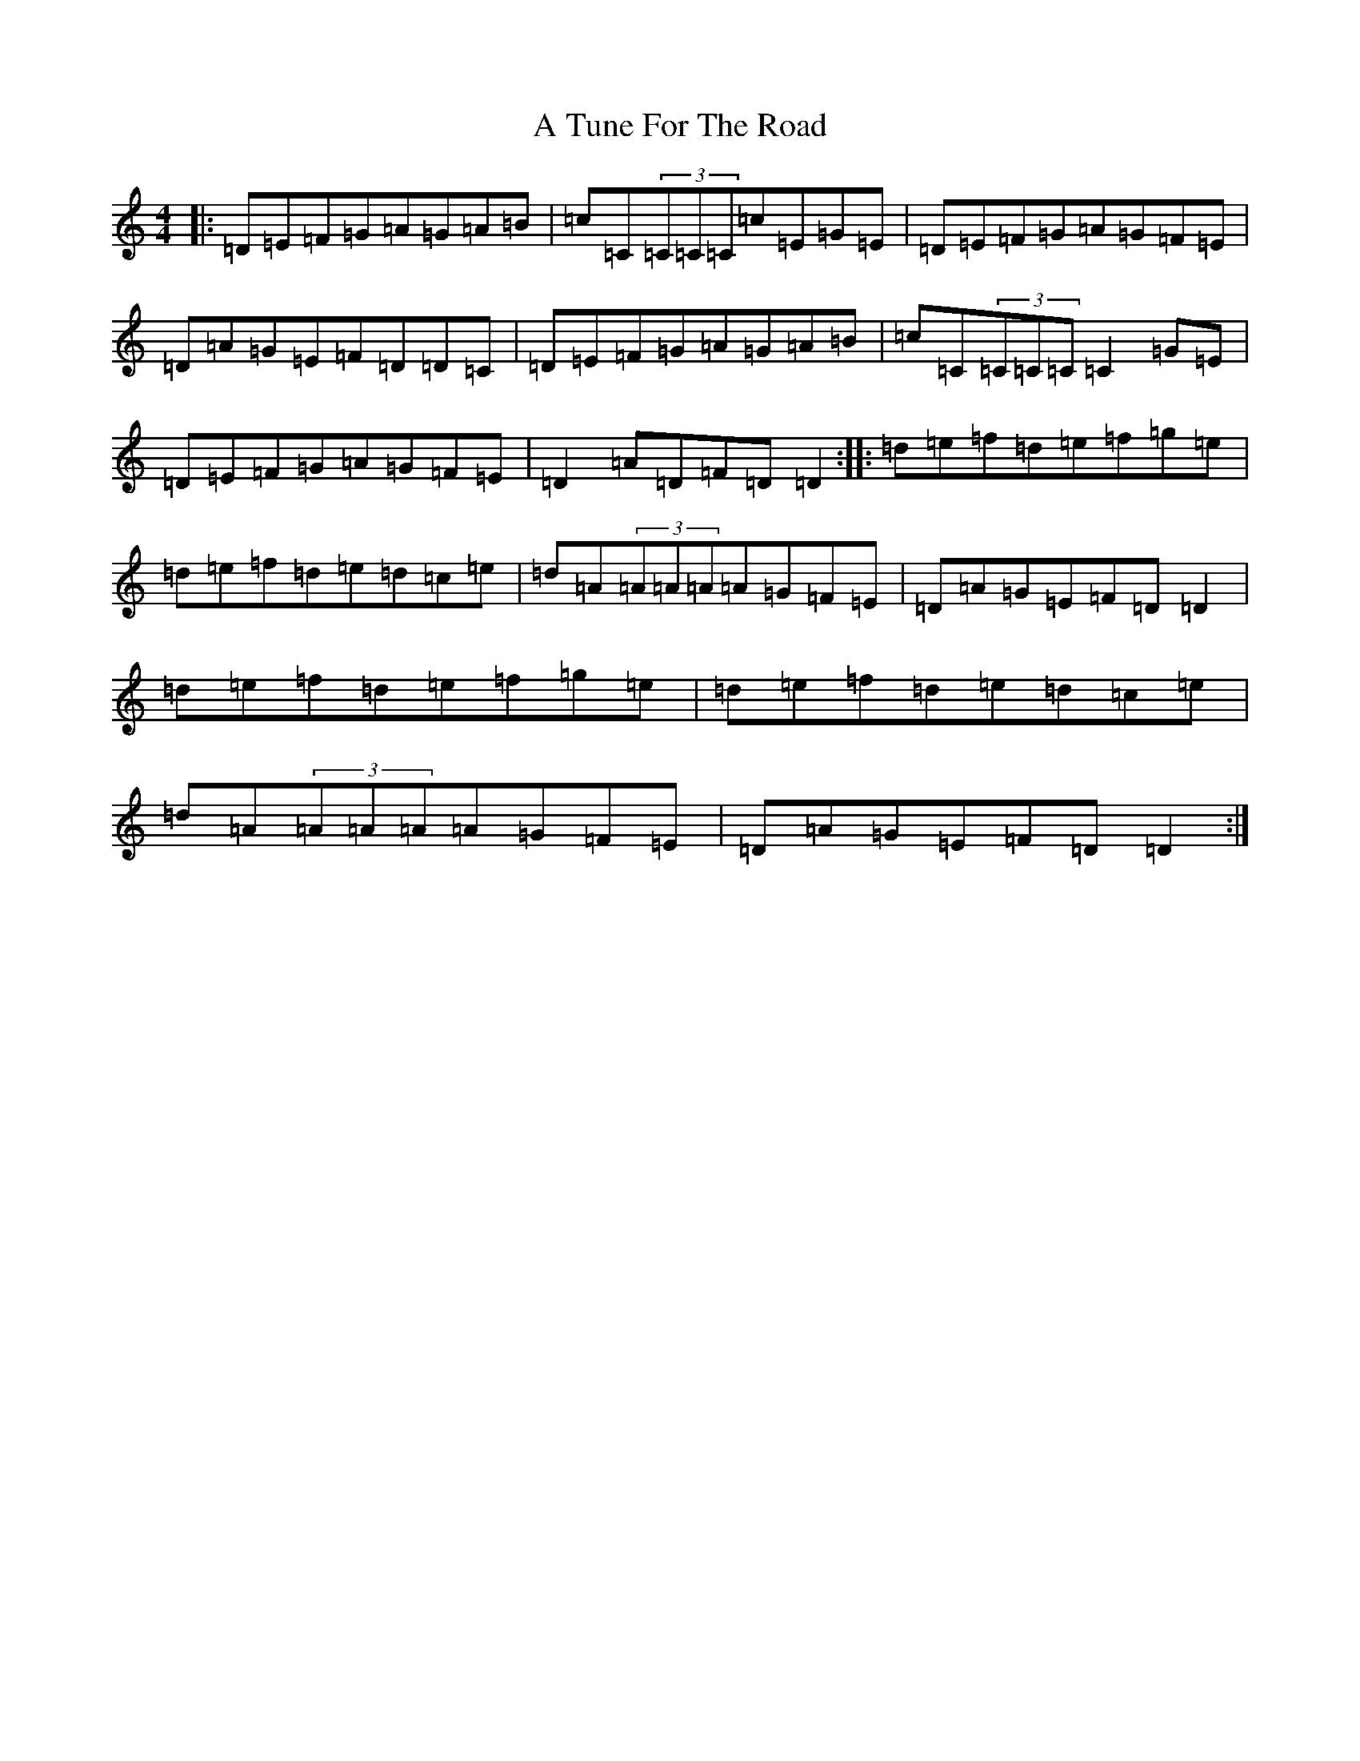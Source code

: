 X: 2827
T: A Tune For The Road
S: https://thesession.org/tunes/17896#setting34684
Z: D Major
R: reel
M:4/4
L:1/8
K: C Major
|:=D=E=F=G=A=G=A=B|=c=C(3=C=C=C=c=E=G=E|=D=E=F=G=A=G=F=E|=D=A=G=E=F=D=D=C|=D=E=F=G=A=G=A=B|=c=C(3=C=C=C=C2=G=E|=D=E=F=G=A=G=F=E|=D2=A=D=F=D=D2:||:=d=e=f=d=e=f=g=e|=d=e=f=d=e=d=c=e|=d=A(3=A=A=A=A=G=F=E|=D=A=G=E=F=D=D2|=d=e=f=d=e=f=g=e|=d=e=f=d=e=d=c=e|=d=A(3=A=A=A=A=G=F=E|=D=A=G=E=F=D=D2:|